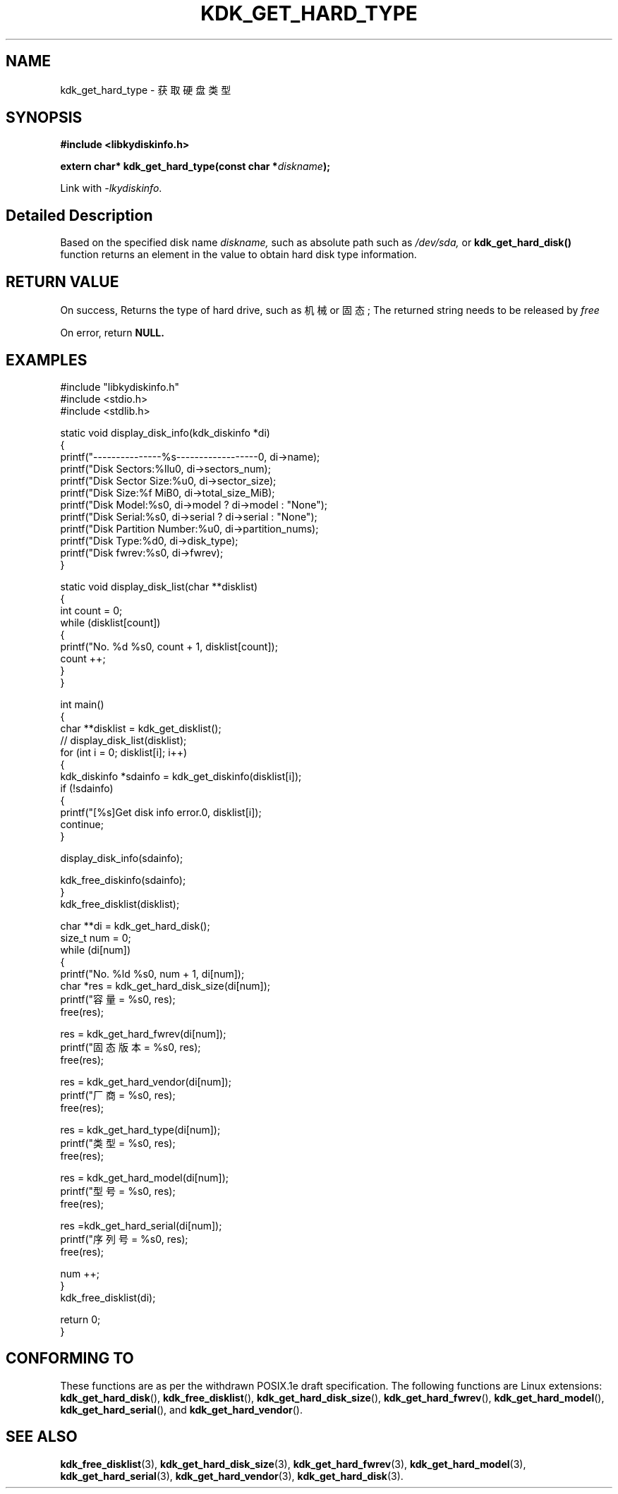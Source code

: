 .TH "KDK_GET_HARD_TYPE" 3 "Thu Aug 10 2023" "Linux Programmer's Manual" \"
.SH NAME
kdk_get_hard_type - 获取硬盘类型
.SH SYNOPSIS
.nf
.B #include <libkydiskinfo.h>
.sp
.BI "extern char* kdk_get_hard_type(const char *"diskname ");" 
.sp
Link with \fI\-lkydiskinfo\fP.
.SH "Detailed Description"
Based on the specified disk name 
.I diskname,
such as absolute path such as 
.I /dev/sda,
or 
.BR kdk_get_hard_disk()
function returns an element in the value to obtain hard disk type information.
.SH "RETURN VALUE"
On success, Returns the type of hard drive, such as 机械 or 固态; The returned string needs to be released by 
.I free
.PP
On error, return
.BR NULL.
.SH EXAMPLES
.EX
#include "libkydiskinfo.h"
#include <stdio.h>
#include <stdlib.h>

static void display_disk_info(kdk_diskinfo *di)
{
    printf("---------------%s------------------\n", di->name);
    printf("Disk Sectors:\t%llu\n", di->sectors_num);
    printf("Disk Sector Size:\t%u\n", di->sector_size);
    printf("Disk Size:\t%f MiB\n", di->total_size_MiB);
    printf("Disk Model:\t%s\n", di->model ? di->model : "None");
    printf("Disk Serial:\t%s\n", di->serial ? di->serial : "None");
    printf("Disk Partition Number:\t%u\n", di->partition_nums);
    printf("Disk Type:\t%d\n", di->disk_type);
    printf("Disk fwrev:\t%s\n", di->fwrev);
}

static void display_disk_list(char **disklist)
{
    int count = 0;
    while (disklist[count])
    {
        printf("No. %d\t %s\n", count + 1, disklist[count]);
        count ++;
    }
}

int main()
{
    char **disklist = kdk_get_disklist();
    // display_disk_list(disklist);
    for (int i = 0; disklist[i]; i++)
    {
        kdk_diskinfo *sdainfo = kdk_get_diskinfo(disklist[i]);
        if (!sdainfo)
        {
            printf("[%s]Get disk info error.\n", disklist[i]);
            continue;
        }

        display_disk_info(sdainfo);

        kdk_free_diskinfo(sdainfo);
    }
    kdk_free_disklist(disklist);


    char **di = kdk_get_hard_disk();
    size_t num = 0;
    while (di[num])
    {
        printf("No. %ld\t %s\n", num + 1, di[num]);
        char *res = kdk_get_hard_disk_size(di[num]);
        printf("容量 = %s\n", res);
        free(res);

        res = kdk_get_hard_fwrev(di[num]);
        printf("固态版本 = %s\n", res);
        free(res);

        res = kdk_get_hard_vendor(di[num]);
        printf("厂商 = %s\n", res);
        free(res);

        res = kdk_get_hard_type(di[num]);
        printf("类型 = %s\n", res);
        free(res);

        res = kdk_get_hard_model(di[num]);
        printf("型号 = %s\n", res);
        free(res);

        res =kdk_get_hard_serial(di[num]);
        printf("序列号 = %s\n", res);
        free(res);

        num ++;
    }
    kdk_free_disklist(di);

    return 0;
}

.SH "CONFORMING TO"
These functions are as per the withdrawn POSIX.1e draft specification.
The following functions are Linux extensions:
.BR kdk_get_hard_disk (),
.BR kdk_free_disklist (),
.BR kdk_get_hard_disk_size (),
.BR kdk_get_hard_fwrev (),
.BR kdk_get_hard_model (),
.BR kdk_get_hard_serial (),
and
.BR kdk_get_hard_vendor ().
.SH "SEE ALSO"
.BR kdk_free_disklist (3),
.BR kdk_get_hard_disk_size (3),
.BR kdk_get_hard_fwrev (3),
.BR kdk_get_hard_model (3),
.BR kdk_get_hard_serial (3),
.BR kdk_get_hard_vendor (3),
.BR kdk_get_hard_disk (3).